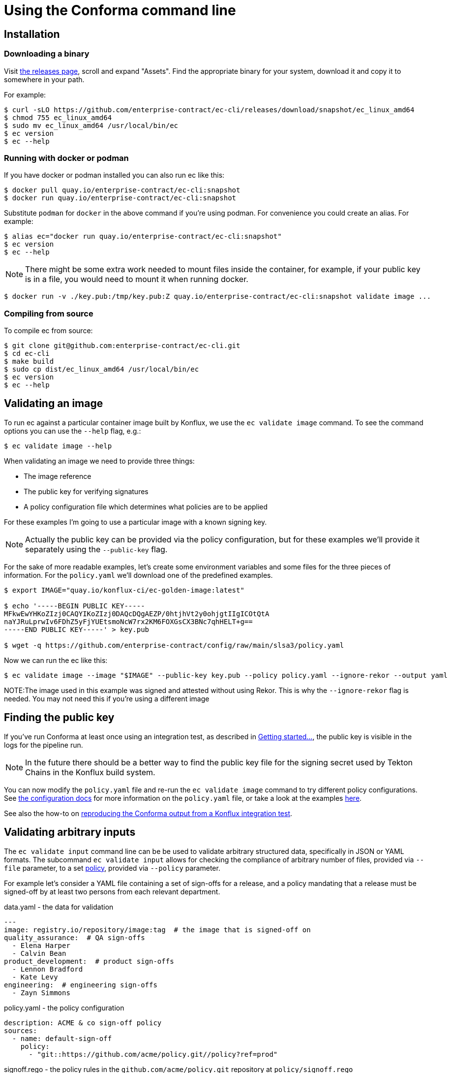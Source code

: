 
= Using the Conforma command line

== Installation

=== Downloading a binary

Visit link:https://github.com/enterprise-contract/ec-cli/releases[the releases
page], scroll and expand "Assets". Find the appropriate binary for your system,
download it and copy it to somewhere in your path.

For example:

[,shell]
----
$ curl -sLO https://github.com/enterprise-contract/ec-cli/releases/download/snapshot/ec_linux_amd64
$ chmod 755 ec_linux_amd64
$ sudo mv ec_linux_amd64 /usr/local/bin/ec
$ ec version
$ ec --help
----

=== Running with docker or podman

If you have docker or podman installed you can also run ec like this:

[,shell]
----
$ docker pull quay.io/enterprise-contract/ec-cli:snapshot
$ docker run quay.io/enterprise-contract/ec-cli:snapshot
----

Substitute `podman` for `docker` in the above command if you're using podman.
For convenience you could create an alias. For example:

[,shell]
----
$ alias ec="docker run quay.io/enterprise-contract/ec-cli:snapshot"
$ ec version
$ ec --help
----

NOTE: There might be some extra work needed to mount files inside the
container, for example, if your public key is in a file, you would need to
mount it when running docker.

[,shell]
----
$ docker run -v ./key.pub:/tmp/key.pub:Z quay.io/enterprise-contract/ec-cli:snapshot validate image ...
----

=== Compiling from source

To compile ec from source:

[,shell]
----
$ git clone git@github.com:enterprise-contract/ec-cli.git
$ cd ec-cli
$ make build
$ sudo cp dist/ec_linux_amd64 /usr/local/bin/ec
$ ec version
$ ec --help
----

== Validating an image

To run ec against a particular container image built by Konflux, we use the
`ec validate image` command. To see the command options you can use the
`--help` flag, e.g.:

[,shell]
----
$ ec validate image --help
----

When validating an image we need to provide three things:

- The image reference
- The public key for verifying signatures
- A policy configuration file which determines what policies are to be applied

For these examples I'm going to use a particular image with a known signing
key.

NOTE: Actually the public key can be provided via the policy configuration, but
for these examples we'll provide it separately using the `--public-key` flag.

For the sake of more readable examples, let's create some environment variables
and some files for the three pieces of information. For the `policy.yaml` we'll
download one of the predefined examples.

[,shell]
----
$ export IMAGE="quay.io/konflux-ci/ec-golden-image:latest"

$ echo '-----BEGIN PUBLIC KEY-----
MFkwEwYHKoZIzj0CAQYIKoZIzj0DAQcDQgAEZP/0htjhVt2y0ohjgtIIgICOtQtA
naYJRuLprwIv6FDhZ5yFjYUEtsmoNcW7rx2KM6FOXGsCX3BNc7qhHELT+g==
-----END PUBLIC KEY-----' > key.pub

$ wget -q https://github.com/enterprise-contract/config/raw/main/slsa3/policy.yaml
----

Now we can run the ec like this:

[,shell]
----
$ ec validate image --image "$IMAGE" --public-key key.pub --policy policy.yaml --ignore-rekor --output yaml
----

NOTE:The image used in this example was signed and attested without using Rekor. This is why the `--ignore-rekor` flag is needed. You may not need this if you're using a different image

== Finding the public key

////
// This doesn't work for general users since they don't have the permissions to
// the openshift-pipelines namespace.

If you have access to the Konflux cluster, you can extract the public key like this:

[,shell]
----
kubectl get -n openshift-pipelines secret public-key -o jsonpath='{.data.cosign\.pub}' > cosign.pub
----
////

If you've run Conforma at least once using an integration test, as described in
xref:getting-started.adoc[Getting started...], the public key is visible in the
logs for the pipeline run.

NOTE: In the future there should be a better way to find the public key file
for the signing secret used by Tekton Chains in the Konflux build system.

You can now modify the `policy.yaml` file and re-run the `ec validate image`
command to try different policy configurations. See
xref:ecc:ROOT:index.adoc[the configuration docs] for more information on the
`policy.yaml` file, or take a look at the examples
link:https://github.com/enterprise-contract/config[here].

See also the how-to on xref:reproducing-a-konflux-conforma-report.adoc[reproducing the Conforma output from a Konflux
integration test].

== Validating arbitrary inputs

The `ec validate input` command line can be be used to validate arbitrary
structured data, specifically in JSON or YAML formats. The subcommand `ec
validate input` allows for checking the compliance of arbitrary number of files,
provided via `--file` parameter, to a set xref:ecc:ROOT:index.adoc[policy],
provided via `--policy` parameter.

For example let's consider a YAML file containing a set of sign-offs for a
release, and a policy mandating that a release must be signed-off by at least
two persons from each relevant department.

.data.yaml - the data for validation
[source,yaml]
----
---
image: registry.io/repository/image:tag  # the image that is signed-off on
quality_assurance:  # QA sign-offs
  - Elena Harper
  - Calvin Bean
product_development:  # product sign-offs
  - Lennon Bradford
  - Kate Levy
engineering:  # engineering sign-offs
  - Zayn Simmons
----

.policy.yaml - the policy configuration
[source,yaml]
----
description: ACME & co sign-off policy
sources:
  - name: default-sign-off
    policy:
      - "git::https://github.com/acme/policy.git//policy?ref=prod"
----

.signoff.rego - the policy rules in the `github.com/acme/policy.git` repository at `policy/signoff.rego`
[source,rego]
----
#
# METADATA
# title: ACME & co Sign-off policy
# description: >-
#   Mandates the compliance of sign-offs within ACME & co
#
package signoff

import rego.v1

# METADATA
# title: Each department needs to provide two sign-offs
# description: >-
#   Makes sure that each relevant department provided two sign-offs
# custom:
#   short_name: two_signoffs
#
deny contains result if {
	some department in {"quality_assurance", "product_development", "engineering"}
	count(input[department]) < 2
	result := sprintf("Missing required sign-offs from the %s department", [department])
}
----

With this, running the CLI shows that there is a policy violation, one sign-off
from the engineering department is missing:

[source,shell]
----
$ ec validate input --file data.yaml --policy policy.yaml --output yaml
ec-version: v0.4.2
effective-time: "2024-04-25T11:07:35.025505232Z"
filepaths:
- filepath: data.yaml
  success: false
  success-count: 1
  successes: null
  violations:
  - msg: Missing required sign-offs from the engineering department
  warnings: []
policy:
  description: ACME & co sign-off policy
  sources:
  - name: default-sign-off
    policy:
    - git::https://github.com/acme/policy.git//policy?ref=prod
success: false
Error: success criteria not met
----

=== Validating policy configuration

As a convention, the
xref:policy:ROOT:release_policy.adoc#policy_data[`policy_data`] collection
includes rules that check the conformance of xref:custom-data.adoc[rule data].
When customizing the rule data this can be used to validate that the data is
well formed.

For this a policy as in the following example can be used:

.policy.yaml - policy validating the rule data
[source,yaml]
----
description: Custom rule data validation
sources:
  - policy:
      - github.com/conforma/policy//policy/lib
      - github.com/conforma/policy//policy/release
    data:
      - /path/to/rule_data.yml
      - /path/to/required_tasks.yml
    config:
      include:
        - '@policy_data'
----

Given that the policy already includes all the data needed for the validation no
input needs to be provided on the `ec validate input` command, an empty input
can be provided for the `--file` parameter with: `--file='{}'`.
